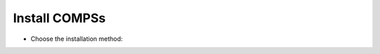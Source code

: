 Install COMPSs
--------------

* Choose the installation method:

.. content-tabs::

    .. tab-container:: Local
        :title: Pip - Local to the user

        |
        | **Requirements:**
        |
        | - Ensure that the required system :ref:`Sections/01_Installation/01_Dependencies:Dependencies` are installed.
        | - Check that your ``JAVA_HOME`` environment variable points to the Java JDK folder, that the ``GRADLE_HOME`` environment variable points to the GRADLE folder, and the ``gradle`` binary is in the ``PATH`` environment variable.
        | - Enable SSH passwordless to localhost. See :ref:`Sections/01_Installation/05_Additional_configuration:Configure SSH passwordless`.
        |
        | COMPSs will be installed within the ``$HOME/.local/`` folder (or alternatively within the active virtual environment).
        |

           .. code-block:: console

               $ pip install pycompss -v

           .. important::

               Please, update the environment after installing COMPSs:

               .. code-block:: console

                  $ source ~/.bashrc  # or alternatively reboot the machine

               If installed within a virtual environment, deactivate and activate
               it to ensure that the environment is propperly updated.

               .. WARNING::

                   If using Ubuntu 18.04 or higher, you will need to comment
                   some lines of your ``.bashrc`` and do a complete logout.
                   Please, check the :ref:`Sections/01_Installation/02_Building_from_sources:Post installation`
                   Section for detailed instructions.

        | See :ref:`Sections/01_Installation:Installation and Administration` section for more information
        |

    .. tab-container:: Systemwide
        :title: Pip - Systemwide

        |
        | **Requirements:**
        |
        | - Ensure that the required system :ref:`Sections/01_Installation/01_Dependencies:Dependencies` are installed.
        | - Check that your ``JAVA_HOME`` environment variable points to the Java JDK folder, that the ``GRADLE_HOME`` environment variable points to the GRADLE folder, and the ``gradle`` binary is in the ``PATH`` environment variable.
        | - Enable SSH passwordless to localhost. See :ref:`Sections/01_Installation/05_Additional_configuration:Configure SSH passwordless`.
        |
        | COMPSs will be installed within the ``/usr/lib64/pythonX.Y/site-packages/pycompss/`` folder.
        |

           .. code-block:: console

               $ sudo -E pip install pycompss -v

           .. important::

               Please, update the environment after installing COMPSs:

               .. code-block:: console

                   $ source /etc/profile.d/compss.sh  # or alternatively reboot the machine

               .. WARNING::

                   If using Ubuntu 18.04 or higher, you will need to comment
                   some lines of your ``.bashrc`` and do a complete logout.
                   Please, check the :ref:`Sections/01_Installation/02_Building_from_sources:Post installation`
                   Section for detailed instructions.

        | See :ref:`Sections/01_Installation:Installation and Administration` section for more information
        |

    .. tab-container:: SourcesLocal
        :title: Build from sources - Local to the user

        |
        | **Requirements:**
        |
        | - Ensure that the required system :ref:`Sections/01_Installation/01_Dependencies:Dependencies` are installed.
        | - Check that your ``JAVA_HOME`` environment variable points to the Java JDK folder, that the ``GRADLE_HOME`` environment variable points to the GRADLE folder, and the ``gradle`` binary is in the ``PATH`` environment variable.
        | - Enable SSH passwordless to localhost. See :ref:`Sections/01_Installation/05_Additional_configuration:Configure SSH passwordless`.
        |
        | COMPSs will be installed within the ``$HOME/COMPSs/`` folder.
        |

           .. code-block:: console

               $ git clone https://github.com/bsc-wdc/compss.git
               $ cd compss
               $ ./submodules_get.sh
               $ ./submodules_patch.sh
               $ cd builders/
               $ export INSTALL_DIR=$HOME/COMPSs/
               $ ./buildlocal ${INSTALL_DIR}

        | The different installation options can be found in the command help.

           .. code-block:: console

               $ ./buildlocal -h

        | Please, check the :ref:`Sections/01_Installation/02_Building_from_sources:Post installation` Section.

        | See :ref:`Sections/01_Installation:Installation and Administration` section for more information
        |

    .. tab-container:: SourcesSystemwide
        :title: Build from sources - Systemwide

        |
        | **Requirements:**
        |
        | - Ensure that the required system :ref:`Sections/01_Installation/01_Dependencies:Dependencies` are installed.
        | - Check that your ``JAVA_HOME`` environment variable points to the Java JDK folder, that the ``GRADLE_HOME`` environment variable points to the GRADLE folder, and the ``gradle`` binary is in the ``PATH`` environment variable.
        | - Enable SSH passwordless to localhost. See :ref:`Sections/01_Installation/05_Additional_configuration:Configure SSH passwordless`.
        |
        | COMPSs will be installed within the ``/opt/COMPSs/`` folder.
        |

           .. code-block:: console

               $ git clone https://github.com/bsc-wdc/compss.git
               $ cd compss
               $ ./submodules_get.sh
               $ ./submodules_patch.sh
               $ cd builders/
               $ export INSTALL_DIR=/opt/COMPSs/
               $ sudo -E ./buildlocal ${INSTALL_DIR}

        | The different installation options can be found in the command help.

           .. code-block:: console

               $ ./buildlocal -h

        | Please, check the :ref:`Sections/01_Installation/02_Building_from_sources:Post installation` Section.

        | See :ref:`Sections/01_Installation:Installation and Administration` section for more information
        |

    .. tab-container:: Supercomputer
        :title: Supercomputer

        |
        | Please, check the :ref:`Sections/01_Installation/04_Supercomputers:Supercomputers` section.
        |

    .. tab-container:: Docker
        :title: Docker - PyCOMPSs Player

        |
        | **Requirements:**
        |
        | - `docker <https://www.docker.com>`_ >= 17.12.0-ce
        | - Python 3
        | - pip
        | - `docker-py <https://pypi.org/project/docker-py/>`_ for python
        |
        | Since the PyCOMPSs player package is available in Pypi (`pycompss-player <https://pypi.org/project/pycompss-player/>`_), it can be easly installed with ``pip`` as follows:
        |

          .. code-block:: console

              $ python3 -m pip install pycompss-player

        |
        | A complete guide about the PyCOMPSs Player installation and usage can be found in the :ref:`Sections/08_PyCOMPSs_Player:PyCOMPSs Player` Section.
        |

          .. TIP::

              Please, check the PyCOMPSs player :ref:`Sections/08_PyCOMPSs_Player/01_Installation:Installation` Section for the further information with regard to the requirements installation and troubleshooting.
